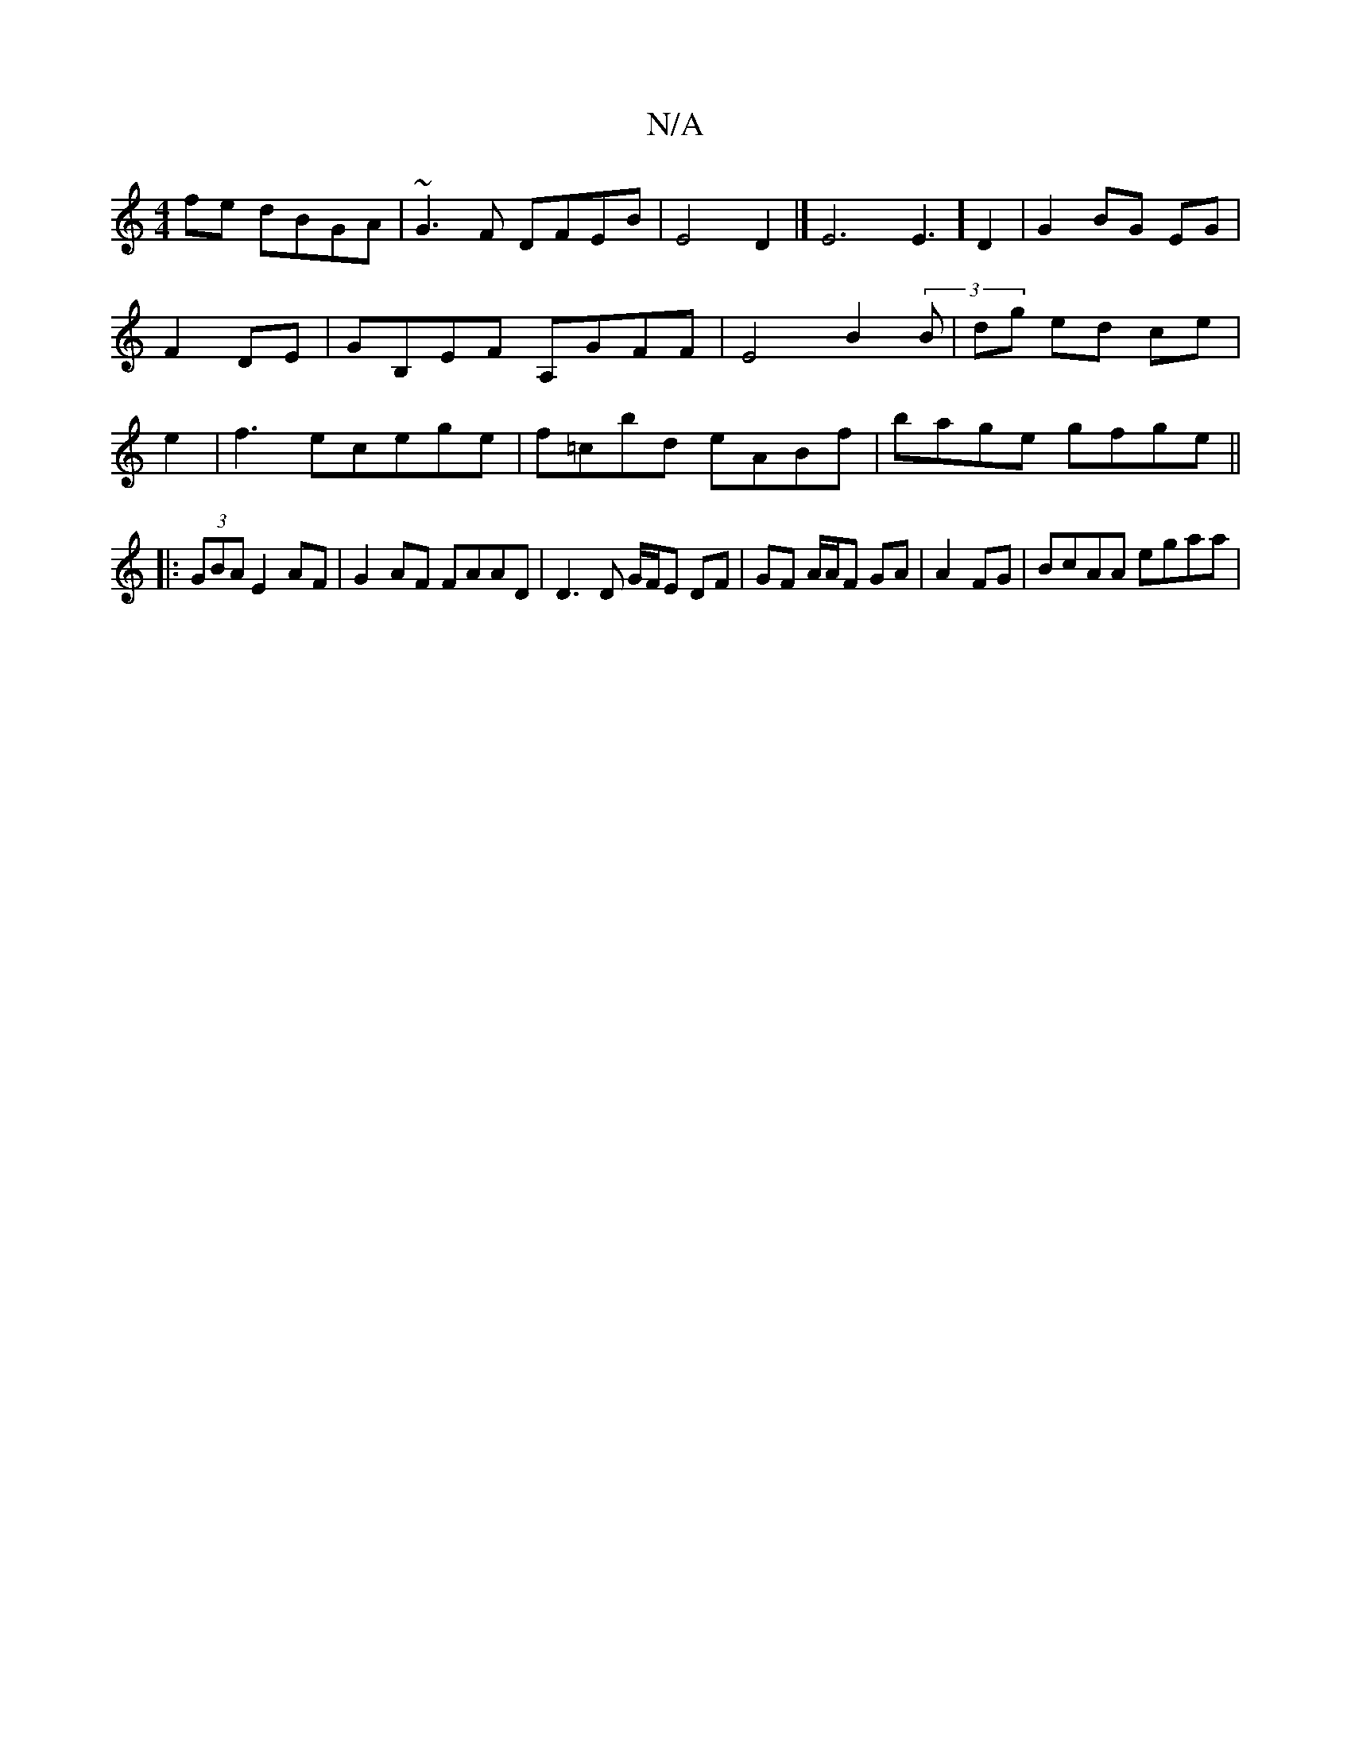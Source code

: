 X:1
T:N/A
M:4/4
R:N/A
K:Cmajor
fe dBGA | ~G3F DFEB | E4 D2 |]E6E3] D2|G2BG EG|F2 DE|GB,EF A,GFF|E4B2(3B | dg ed ce | e2 |f3 ecege | f=cbd eABf | bage gfge ||
|: (3GBA E2 AF|G2 AF FAAD|D3 D G/F/E DF|GF A/A/F GA| A2 FG | BcAA egaa | 